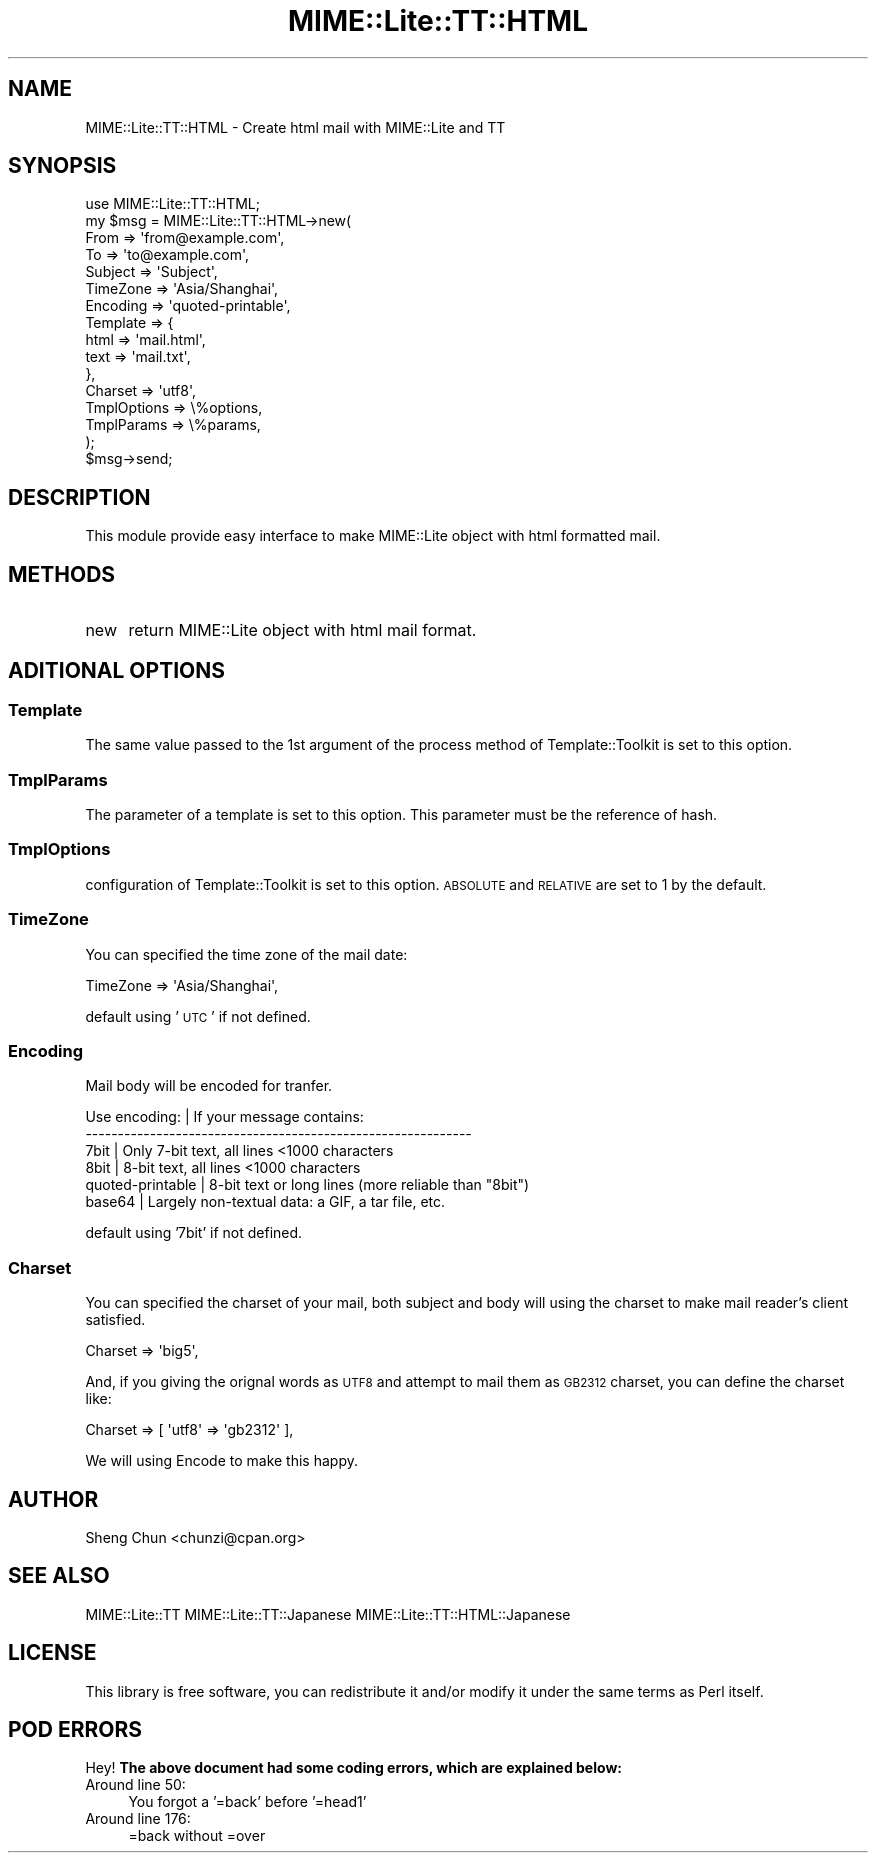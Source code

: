 .\" Automatically generated by Pod::Man 2.22 (Pod::Simple 3.07)
.\"
.\" Standard preamble:
.\" ========================================================================
.de Sp \" Vertical space (when we can't use .PP)
.if t .sp .5v
.if n .sp
..
.de Vb \" Begin verbatim text
.ft CW
.nf
.ne \\$1
..
.de Ve \" End verbatim text
.ft R
.fi
..
.\" Set up some character translations and predefined strings.  \*(-- will
.\" give an unbreakable dash, \*(PI will give pi, \*(L" will give a left
.\" double quote, and \*(R" will give a right double quote.  \*(C+ will
.\" give a nicer C++.  Capital omega is used to do unbreakable dashes and
.\" therefore won't be available.  \*(C` and \*(C' expand to `' in nroff,
.\" nothing in troff, for use with C<>.
.tr \(*W-
.ds C+ C\v'-.1v'\h'-1p'\s-2+\h'-1p'+\s0\v'.1v'\h'-1p'
.ie n \{\
.    ds -- \(*W-
.    ds PI pi
.    if (\n(.H=4u)&(1m=24u) .ds -- \(*W\h'-12u'\(*W\h'-12u'-\" diablo 10 pitch
.    if (\n(.H=4u)&(1m=20u) .ds -- \(*W\h'-12u'\(*W\h'-8u'-\"  diablo 12 pitch
.    ds L" ""
.    ds R" ""
.    ds C` ""
.    ds C' ""
'br\}
.el\{\
.    ds -- \|\(em\|
.    ds PI \(*p
.    ds L" ``
.    ds R" ''
'br\}
.\"
.\" Escape single quotes in literal strings from groff's Unicode transform.
.ie \n(.g .ds Aq \(aq
.el       .ds Aq '
.\"
.\" If the F register is turned on, we'll generate index entries on stderr for
.\" titles (.TH), headers (.SH), subsections (.SS), items (.Ip), and index
.\" entries marked with X<> in POD.  Of course, you'll have to process the
.\" output yourself in some meaningful fashion.
.ie \nF \{\
.    de IX
.    tm Index:\\$1\t\\n%\t"\\$2"
..
.    nr % 0
.    rr F
.\}
.el \{\
.    de IX
..
.\}
.\"
.\" Accent mark definitions (@(#)ms.acc 1.5 88/02/08 SMI; from UCB 4.2).
.\" Fear.  Run.  Save yourself.  No user-serviceable parts.
.    \" fudge factors for nroff and troff
.if n \{\
.    ds #H 0
.    ds #V .8m
.    ds #F .3m
.    ds #[ \f1
.    ds #] \fP
.\}
.if t \{\
.    ds #H ((1u-(\\\\n(.fu%2u))*.13m)
.    ds #V .6m
.    ds #F 0
.    ds #[ \&
.    ds #] \&
.\}
.    \" simple accents for nroff and troff
.if n \{\
.    ds ' \&
.    ds ` \&
.    ds ^ \&
.    ds , \&
.    ds ~ ~
.    ds /
.\}
.if t \{\
.    ds ' \\k:\h'-(\\n(.wu*8/10-\*(#H)'\'\h"|\\n:u"
.    ds ` \\k:\h'-(\\n(.wu*8/10-\*(#H)'\`\h'|\\n:u'
.    ds ^ \\k:\h'-(\\n(.wu*10/11-\*(#H)'^\h'|\\n:u'
.    ds , \\k:\h'-(\\n(.wu*8/10)',\h'|\\n:u'
.    ds ~ \\k:\h'-(\\n(.wu-\*(#H-.1m)'~\h'|\\n:u'
.    ds / \\k:\h'-(\\n(.wu*8/10-\*(#H)'\z\(sl\h'|\\n:u'
.\}
.    \" troff and (daisy-wheel) nroff accents
.ds : \\k:\h'-(\\n(.wu*8/10-\*(#H+.1m+\*(#F)'\v'-\*(#V'\z.\h'.2m+\*(#F'.\h'|\\n:u'\v'\*(#V'
.ds 8 \h'\*(#H'\(*b\h'-\*(#H'
.ds o \\k:\h'-(\\n(.wu+\w'\(de'u-\*(#H)/2u'\v'-.3n'\*(#[\z\(de\v'.3n'\h'|\\n:u'\*(#]
.ds d- \h'\*(#H'\(pd\h'-\w'~'u'\v'-.25m'\f2\(hy\fP\v'.25m'\h'-\*(#H'
.ds D- D\\k:\h'-\w'D'u'\v'-.11m'\z\(hy\v'.11m'\h'|\\n:u'
.ds th \*(#[\v'.3m'\s+1I\s-1\v'-.3m'\h'-(\w'I'u*2/3)'\s-1o\s+1\*(#]
.ds Th \*(#[\s+2I\s-2\h'-\w'I'u*3/5'\v'-.3m'o\v'.3m'\*(#]
.ds ae a\h'-(\w'a'u*4/10)'e
.ds Ae A\h'-(\w'A'u*4/10)'E
.    \" corrections for vroff
.if v .ds ~ \\k:\h'-(\\n(.wu*9/10-\*(#H)'\s-2\u~\d\s+2\h'|\\n:u'
.if v .ds ^ \\k:\h'-(\\n(.wu*10/11-\*(#H)'\v'-.4m'^\v'.4m'\h'|\\n:u'
.    \" for low resolution devices (crt and lpr)
.if \n(.H>23 .if \n(.V>19 \
\{\
.    ds : e
.    ds 8 ss
.    ds o a
.    ds d- d\h'-1'\(ga
.    ds D- D\h'-1'\(hy
.    ds th \o'bp'
.    ds Th \o'LP'
.    ds ae ae
.    ds Ae AE
.\}
.rm #[ #] #H #V #F C
.\" ========================================================================
.\"
.IX Title "MIME::Lite::TT::HTML 3pm"
.TH MIME::Lite::TT::HTML 3pm "2012-05-11" "perl v5.10.1" "User Contributed Perl Documentation"
.\" For nroff, turn off justification.  Always turn off hyphenation; it makes
.\" way too many mistakes in technical documents.
.if n .ad l
.nh
.SH "NAME"
MIME::Lite::TT::HTML \- Create html mail with MIME::Lite and TT
.SH "SYNOPSIS"
.IX Header "SYNOPSIS"
.Vb 1
\&    use MIME::Lite::TT::HTML;
\&    
\&    my $msg = MIME::Lite::TT::HTML\->new(
\&        From        => \*(Aqfrom@example.com\*(Aq,
\&        To          => \*(Aqto@example.com\*(Aq,
\&        Subject     => \*(AqSubject\*(Aq,
\&        TimeZone    => \*(AqAsia/Shanghai\*(Aq,
\&        Encoding    => \*(Aqquoted\-printable\*(Aq,
\&        Template    => {
\&            html => \*(Aqmail.html\*(Aq,
\&            text => \*(Aqmail.txt\*(Aq,
\&        },
\&        Charset     => \*(Aqutf8\*(Aq,
\&        TmplOptions => \e%options,
\&        TmplParams  => \e%params,
\&    );
\&    
\&    $msg\->send;
.Ve
.SH "DESCRIPTION"
.IX Header "DESCRIPTION"
This module provide easy interface to make MIME::Lite object with html formatted mail.
.SH "METHODS"
.IX Header "METHODS"
.IP "new" 4
.IX Item "new"
return MIME::Lite object with html mail format.
.SH "ADITIONAL OPTIONS"
.IX Header "ADITIONAL OPTIONS"
.SS "Template"
.IX Subsection "Template"
The same value passed to the 1st argument of the process method of Template::Toolkit is set to this option.
.SS "TmplParams"
.IX Subsection "TmplParams"
The parameter of a template is set to this option.
This parameter must be the reference of hash.
.SS "TmplOptions"
.IX Subsection "TmplOptions"
configuration of Template::Toolkit is set to this option.
\&\s-1ABSOLUTE\s0 and \s-1RELATIVE\s0 are set to 1 by the default.
.SS "TimeZone"
.IX Subsection "TimeZone"
You can specified the time zone of the mail date:
.PP
.Vb 1
\&    TimeZone => \*(AqAsia/Shanghai\*(Aq,
.Ve
.PP
default using '\s-1UTC\s0' if not defined.
.SS "Encoding"
.IX Subsection "Encoding"
Mail body will be encoded for tranfer.
.PP
.Vb 6
\&   Use encoding:     | If your message contains:
\&   \-\-\-\-\-\-\-\-\-\-\-\-\-\-\-\-\-\-\-\-\-\-\-\-\-\-\-\-\-\-\-\-\-\-\-\-\-\-\-\-\-\-\-\-\-\-\-\-\-\-\-\-\-\-\-\-\-\-\-\-
\&   7bit              | Only 7\-bit text, all lines <1000 characters
\&   8bit              | 8\-bit text, all lines <1000 characters
\&   quoted\-printable  | 8\-bit text or long lines (more reliable than "8bit")
\&   base64            | Largely non\-textual data: a GIF, a tar file, etc.
.Ve
.PP
default using '7bit' if not defined.
.SS "Charset"
.IX Subsection "Charset"
You can specified the charset of your mail, both subject and body will using the charset
to make mail reader's client satisfied.
.PP
.Vb 1
\&   Charset => \*(Aqbig5\*(Aq,
.Ve
.PP
And, if you giving the orignal words as \s-1UTF8\s0 and attempt to mail them as \s-1GB2312\s0 charset,
you can define the charset like:
.PP
.Vb 1
\&   Charset => [ \*(Aqutf8\*(Aq => \*(Aqgb2312\*(Aq ],
.Ve
.PP
We will using Encode to make this happy.
.SH "AUTHOR"
.IX Header "AUTHOR"
Sheng Chun <chunzi@cpan.org>
.SH "SEE ALSO"
.IX Header "SEE ALSO"
MIME::Lite::TT MIME::Lite::TT::Japanese MIME::Lite::TT::HTML::Japanese
.SH "LICENSE"
.IX Header "LICENSE"
This library is free software, you can redistribute it and/or modify it under
the same terms as Perl itself.
.SH "POD ERRORS"
.IX Header "POD ERRORS"
Hey! \fBThe above document had some coding errors, which are explained below:\fR
.IP "Around line 50:" 4
.IX Item "Around line 50:"
You forgot a '=back' before '=head1'
.IP "Around line 176:" 4
.IX Item "Around line 176:"
=back without =over

